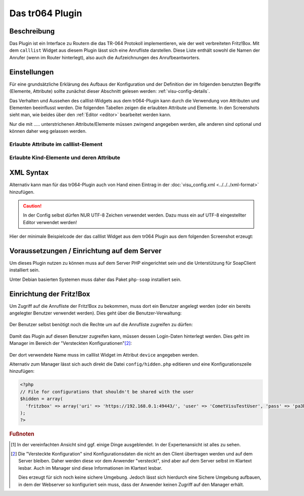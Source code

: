 .. _tr064:

Das tr064 Plugin
=================

.. api-doc:: tr064

.. TODO::

    Automatische Screenshot-Generierung (aus Dummy-Daten)

Beschreibung
------------

Das Plugin ist ein Interface zu Routern die das TR-064 Protokoll implementieren, wie der weit verbreiteten Fritz!Box.
Mit dem ``calllist`` Widget aus diesem Plugin lässt sich eine Anrufliste darstellen. Diese Liste enthält sowohl die
Namen der Anrufer (wenn im Router hinterlegt), also auch die Aufzeichnungen des Anrufbeantworters.

.. widget-example::
    :hide-source: true

        <settings>
          <fixtures>
            <fixture source-file="source/test/fixtures/tr064_proxy.xml" target-path="resource/plugins/tr064/proxy.php"/>
            <fixture source-file="source/test/fixtures/tr064_soap.json" target-path="resource/plugins/tr064/soap.php"/>
          </fixtures>
          <screenshot name="calllist">
          </screenshot>
        </settings>
        <meta>
          <plugins><plugin name="tr064"/></plugins>
        </meta>
        <calllist device="tr064device">
          <layout colspan="6" />
        </calllist>



Einstellungen
-------------

Für eine grundsätzliche Erklärung des Aufbaus der Konfiguration und der Definition der im folgenden benutzten
Begriffe (Elemente, Attribute) sollte zunächst dieser Abschnitt gelesen werden: :ref:`visu-config-details`.

Das Verhalten und Aussehen des calllist-Widgets aus dem tr064-Plugin kann durch die Verwendung von Attributen und Elementen beeinflusst werden.
Die folgenden Tabellen zeigen die erlaubten Attribute und Elemente. In den Screenshots sieht man, wie
beides über den :ref:`Editor <editor>` bearbeitet werden kann.

Nur die mit ..... unterstrichenen Attribute/Elemente müssen zwingend angegeben werden, alle anderen sind optional und können
daher weg gelassen werden.


Erlaubte Attribute im calllist-Element
^^^^^^^^^^^^^^^^^^^^^^^^^^^^^^^^^^^^^^

.. parameter-information:: calllist

.. widget-example::
    :editor: attributes
    :scale: 75
    :align: center

    <caption>Attribute im Editor (vereinfachte Ansicht) [#f1]_</caption>
    <meta>
        <plugins>
            <plugin name="tr064" />
        </plugins>
    </meta>
    <calllist device="fritzbox">
        <layout colspan="4" />
    </calllist>


Erlaubte Kind-Elemente und deren Attribute
^^^^^^^^^^^^^^^^^^^^^^^^^^^^^^^^^^^^^^^^^^

.. elements-information:: calllist

.. widget-example::
    :editor: elements
    :scale: 75
    :align: center

    <caption>Elemente im Editor</caption>
    <meta>
        <plugins>
            <plugin name="tr064" />
        </plugins>
    </meta>
    <calllist device="fritzbox">
        <layout colspan="4" />
        <label>TR-064 Calllist</label>
        <address transform="DPT:1.001" mode="read">1/1/0</address>
    </calllist>

XML Syntax
----------

Alternativ kann man für das tr064-Plugin auch von Hand einen Eintrag in
der :doc:`visu_config.xml <../../../xml-format>` hinzufügen.

.. CAUTION::
    In der Config selbst dürfen NUR UTF-8 Zeichen verwendet
    werden. Dazu muss ein auf UTF-8 eingestellter Editor verwendet werden!

Hier der minimale Beispielcode der das calllist Widget aus dem tr064 Plugin aus dem folgenden Screenshot erzeugt:

.. widget-example::

    <settings>
        <fixtures>
          <fixture source-file="source/test/fixtures/tr064_proxy.xml" target-path="/resource/plugins/tr064/proxy.php"/>
          <fixture source-file="source/test/fixtures/tr064_soap.json" target-path="/resource/plugins/tr064/soap.php"/>
        </fixtures>
        <screenshot name="calllist_simple">
            <caption>calllist, einfaches Beispiel</caption>
        </screenshot>
    </settings>
    <meta>
        <plugins>
            <plugin name="tr064" />
        </plugins>
    </meta>
    <calllist device="fritzbox">
        <label>calllist</label>
    </calllist>

    
Voraussetzungen / Einrichtung auf dem Server
--------------------------------------------

Um dieses Plugin nutzen zu können muss auf dem Server PHP eingerichtet sein und
die Unterstützung für SoapClient installiert sein.

Unter Debian basierten Systemen muss daher das Paket ``php-soap`` installiert 
sein.

Einrichtung der Fritz!Box
-------------------------

Um Zugriff auf die Anrufliste der Fritz!Box zu bekommen, muss dort ein Benutzer angelegt werden (oder ein bereits
angelegter Benutzer verwendet werden). Dies geht über die Benutzer-Verwaltung:

.. figure:: _static/fritzbox_overview.png

Der Benutzer selbst benötigt noch die Rechte um auf die Anrufliste zugreifen zu dürfen:

.. figure:: _static/fritzbox_user.png

Damit das Plugin auf diesen Benutzer zugreifen kann, müssen dessen Login-Daten hinterlegt werden. Dies geht im Manager
im Bereich der "Versteckten Konfigurationen"[#f2]_:

.. figure:: _static/hidden_config_de.png

Der dort verwendete Name muss im calllist Widget im Attribut ``device`` angegeben werden.

Alternativ zum Manager lässt sich auch direkt die Datei ``config/hidden.php`` editieren und eine Konfigurationszeile
hinzufügen:

.. code-block:: php

    <?php
    // File for configurations that shouldn't be shared with the user
    $hidden = array(
      'fritzbox' => array('uri' => 'https://192.168.0.1:49443/', 'user' => 'CometVisuTestUser', 'pass' => 'pa3bvNM4j9z4')
    );
    ?>

.. rubric:: Fußnoten

.. [#f1] In der vereinfachten Ansicht sind ggf. einige Dinge ausgeblendet. In der Expertenansicht ist alles zu sehen.

.. [#f2] Die "Versteckte Konfiguration" sind Konfigurationsdaten die nicht an den Client übertragen werden und auf dem
   Server bleiben. Daher werden diese vor dem Anwender "versteckt", sind aber auf dem Server selbst im Klartext lesbar.
   Auch im Manager sind diese Informationen im Klartext lesbar.

   Dies erzeugt für sich noch keine sichere Umgebung. Jedoch lässt sich hierdurch eine Sichere Umgebung aufbauen, in
   dem der Webserver so konfiguriert sein muss, dass der Anwender keinen Zugriff auf den Manager erhält.